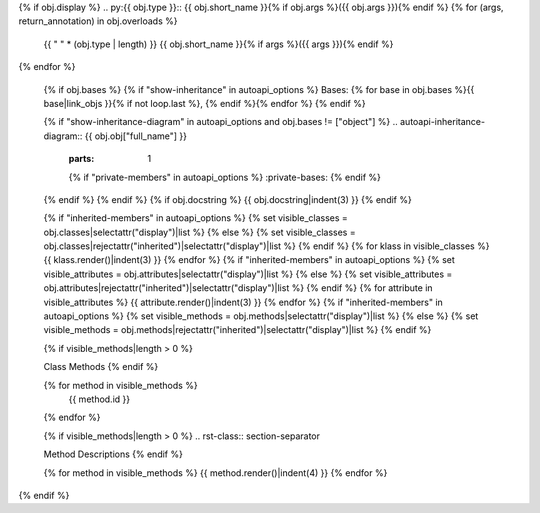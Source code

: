 
{% if obj.display %}
.. py:{{ obj.type }}:: {{ obj.short_name }}{% if obj.args %}({{ obj.args }}){% endif %}
{% for (args, return_annotation) in obj.overloads %}
   {{ " " * (obj.type | length) }}   {{ obj.short_name }}{% if args %}({{ args }}){% endif %}
{% endfor %}


   {% if obj.bases %}
   {% if "show-inheritance" in autoapi_options %}
   Bases: {% for base in obj.bases %}{{ base|link_objs }}{% if not loop.last %}, {% endif %}{% endfor %}
   {% endif %}


   {% if "show-inheritance-diagram" in autoapi_options and obj.bases != ["object"] %}
   .. autoapi-inheritance-diagram:: {{ obj.obj["full_name"] }}
      :parts: 1
      {% if "private-members" in autoapi_options %}
      :private-bases:
      {% endif %}

   {% endif %}
   {% endif %}
   {% if obj.docstring %}
   {{ obj.docstring|indent(3) }}
   {% endif %}

   {% if "inherited-members" in autoapi_options %}
   {% set visible_classes = obj.classes|selectattr("display")|list %}
   {% else %}
   {% set visible_classes = obj.classes|rejectattr("inherited")|selectattr("display")|list %}
   {% endif %}
   {% for klass in visible_classes %}
   {{ klass.render()|indent(3) }}
   {% endfor %}
   {% if "inherited-members" in autoapi_options %}
   {% set visible_attributes = obj.attributes|selectattr("display")|list %}
   {% else %}
   {% set visible_attributes = obj.attributes|rejectattr("inherited")|selectattr("display")|list %}
   {% endif %}
   {% for attribute in visible_attributes %}
   {{ attribute.render()|indent(3) }}
   {% endfor %}
   {% if "inherited-members" in autoapi_options %}
   {% set visible_methods = obj.methods|selectattr("display")|list %}
   {% else %}
   {% set visible_methods = obj.methods|rejectattr("inherited")|selectattr("display")|list %}
   {% endif %}

   {% if visible_methods|length > 0 %}

   .. rst-class:: section-separator

   Class Methods
   {% endif %}

   .. autoapisummary::
      :nosignatures:

   {% for method in visible_methods %}
       {{ method.id }}
   {% endfor %}


   {% if visible_methods|length > 0 %}
   .. rst-class:: section-separator

   Method Descriptions
   {% endif %}

   {% for method in visible_methods %}
   {{ method.render()|indent(4) }}
   {% endfor %}
{% endif %}

